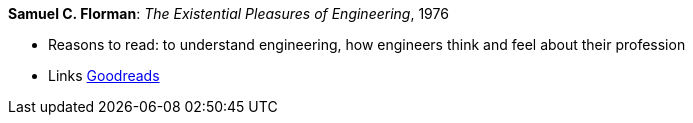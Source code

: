*Samuel C. Florman*: _The Existential Pleasures of Engineering_, 1976

* Reasons to read: to understand engineering, how engineers think and feel about their profession
* Links
    link:https://www.goodreads.com/book/show/1203186.The_Existential_Pleasures_of_Engineering[Goodreads]


